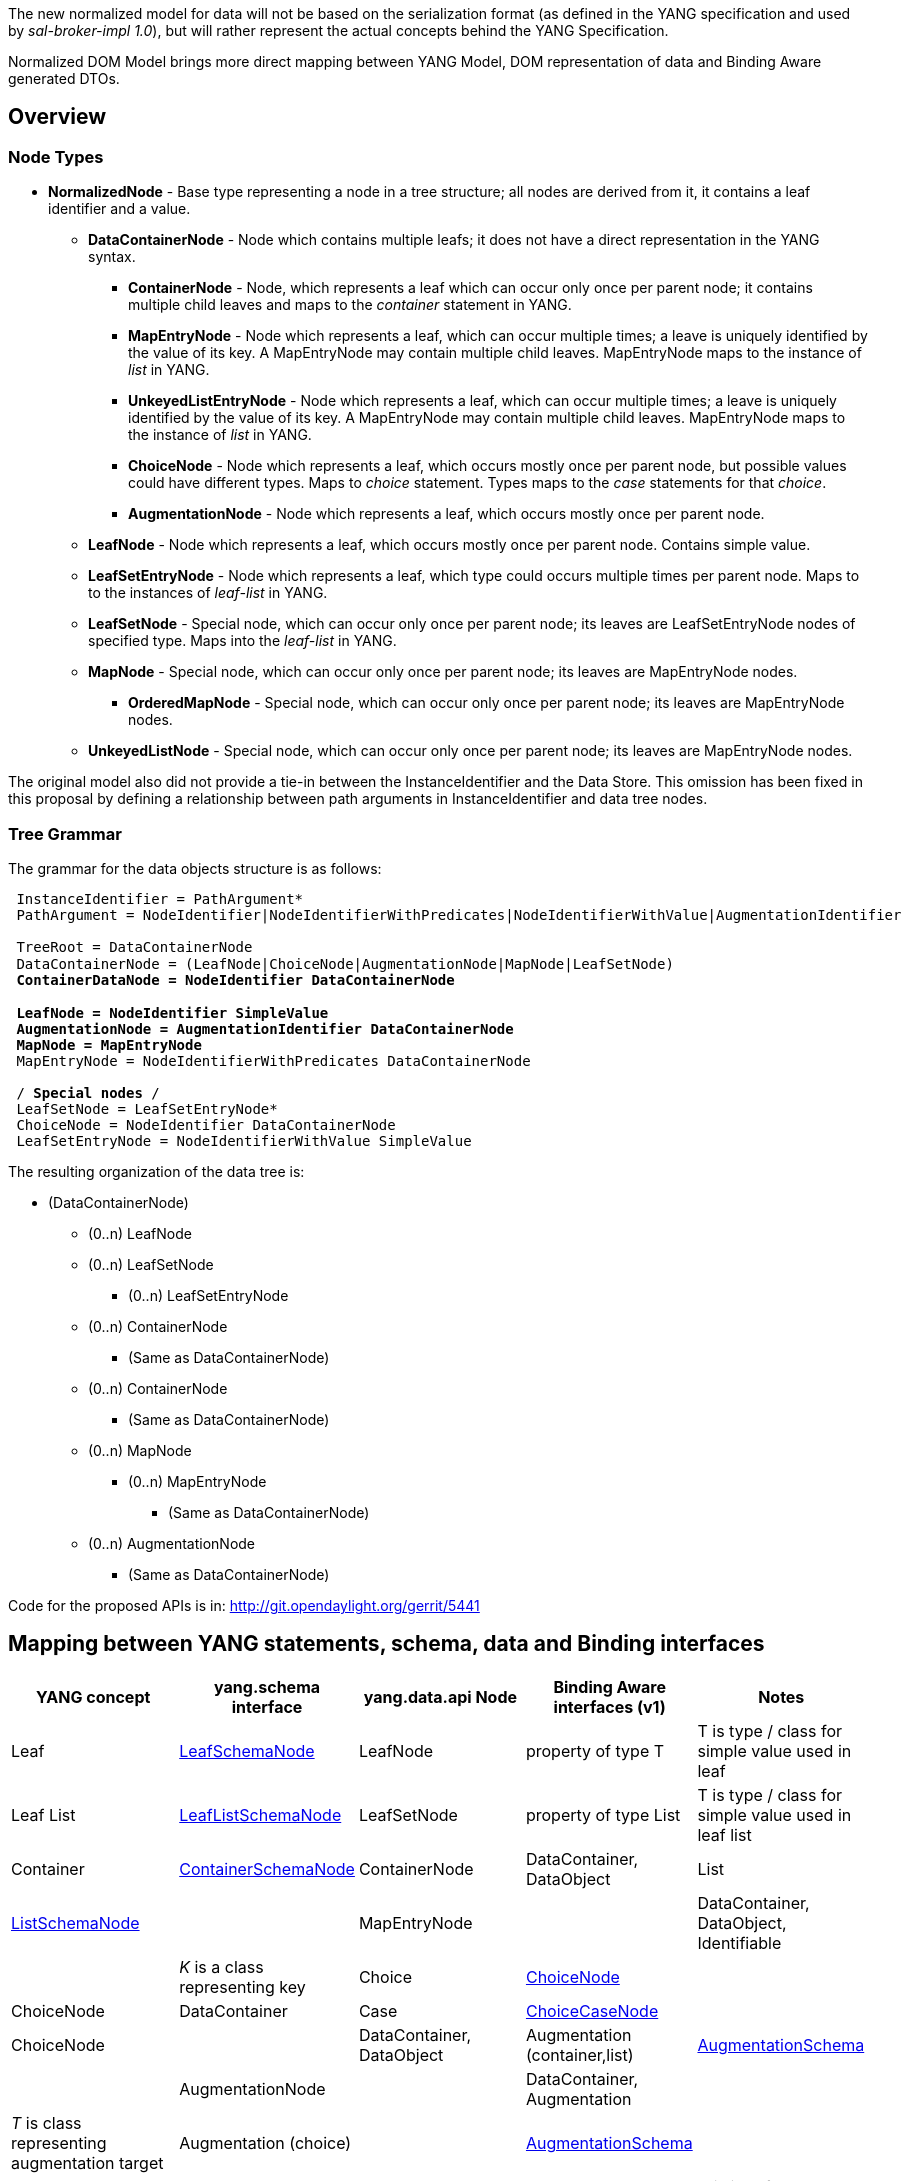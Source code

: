 The new normalized model for data will not be based on the serialization
format (as defined in the YANG specification and used by
_sal-broker-impl 1.0_), but will rather represent the actual concepts
behind the YANG Specification.

Normalized DOM Model brings more direct mapping between YANG Model, DOM
representation of data and Binding Aware generated DTOs.

[[overview]]
== Overview

[[node-types]]
=== Node Types

* *NormalizedNode* - Base type representing a node in a tree structure;
all nodes are derived from it, it contains a leaf identifier and a
value.
** *DataContainerNode* - Node which contains multiple leafs; it does not
have a direct representation in the YANG syntax.
*** *ContainerNode* - Node, which represents a leaf which can occur only
once per parent node; it contains multiple child leaves and maps to the
_container_ statement in YANG.
*** *MapEntryNode* - Node which represents a leaf, which can occur
multiple times; a leave is uniquely identified by the value of its key.
A MapEntryNode may contain multiple child leaves. MapEntryNode maps to
the instance of _list_ in YANG.
*** *UnkeyedListEntryNode* - Node which represents a leaf, which can
occur multiple times; a leave is uniquely identified by the value of its
key. A MapEntryNode may contain multiple child leaves. MapEntryNode maps
to the instance of _list_ in YANG.
*** *ChoiceNode* - Node which represents a leaf, which occurs mostly
once per parent node, but possible values could have different types.
Maps to _choice_ statement. Types maps to the _case_ statements for that
_choice_.
*** *AugmentationNode* - Node which represents a leaf, which occurs
mostly once per parent node.
** *LeafNode* - Node which represents a leaf, which occurs mostly once
per parent node. Contains simple value.
** *LeafSetEntryNode* - Node which represents a leaf, which type could
occurs multiple times per parent node. Maps to to the instances of
_leaf-list_ in YANG.
** *LeafSetNode* - Special node, which can occur only once per parent
node; its leaves are LeafSetEntryNode nodes of specified type. Maps into
the _leaf-list_ in YANG.
** *MapNode* - Special node, which can occur only once per parent node;
its leaves are MapEntryNode nodes.
*** *OrderedMapNode* - Special node, which can occur only once per
parent node; its leaves are MapEntryNode nodes.
** *UnkeyedListNode* - Special node, which can occur only once per
parent node; its leaves are MapEntryNode nodes.

The original model also did not provide a tie-in between the
InstanceIdentifier and the Data Store. This omission has been fixed in
this proposal by defining a relationship between path arguments in
InstanceIdentifier and data tree nodes.

[[tree-grammar]]
=== Tree Grammar

The grammar for the data objects structure is as follows:

` InstanceIdentifier = PathArgument*` +
` PathArgument = NodeIdentifier|NodeIdentifierWithPredicates|NodeIdentifierWithValue|AugmentationIdentifier` +
` ` +
` TreeRoot = DataContainerNode` +
` DataContainerNode = (LeafNode|ChoiceNode|AugmentationNode|MapNode|LeafSetNode)*` +
` ContainerDataNode = NodeIdentifier DataContainerNode` +
 +
` LeafNode = NodeIdentifier SimpleValue` +
` AugmentationNode = AugmentationIdentifier DataContainerNode` +
` MapNode = MapEntryNode*` +
` MapEntryNode = NodeIdentifierWithPredicates DataContainerNode` +
` ` +
` /* Special nodes */` +
` LeafSetNode = LeafSetEntryNode*` +
` ChoiceNode = NodeIdentifier DataContainerNode` +
` LeafSetEntryNode = NodeIdentifierWithValue SimpleValue`

The resulting organization of the data tree is:

* (DataContainerNode)
** (0..n) LeafNode
** (0..n) LeafSetNode
*** (0..n) LeafSetEntryNode
** (0..n) ContainerNode
*** (Same as DataContainerNode)
** (0..n) ContainerNode
*** (Same as DataContainerNode)
** (0..n) MapNode
*** (0..n) MapEntryNode
**** (Same as DataContainerNode)
** (0..n) AugmentationNode
*** (Same as DataContainerNode)

Code for the proposed APIs is in:
http://git.opendaylight.org/gerrit/5441

[[mapping-between-yang-statements-schema-data-and-binding-interfaces]]
== Mapping between YANG statements, schema, data and Binding interfaces

[cols=",,,,",options="header",]
|=======================================================================
|YANG concept |yang.schema interface |yang.data.api Node |Binding Aware
interfaces (v1) |Notes
|Leaf
|https://jenkins.opendaylight.org/yangtools/job/yangtools-merge/lastSuccessfulBuild/artifact/yang/yang-model-api/target/apidocs/org/opendaylight/yangtools/yang/model/api/LeafSchemaNode.html[LeafSchemaNode]
|LeafNode |property of type T |T is type / class for simple value used
in leaf

|Leaf List
|https://jenkins.opendaylight.org/yangtools/job/yangtools-merge/lastSuccessfulBuild/artifact/yang/yang-model-api/target/apidocs/org/opendaylight/yangtools/yang/model/api/LeafListNode.html[LeafListSchemaNode]
|LeafSetNode |property of type List |T is type / class for simple value
used in leaf list

|Container
|https://jenkins.opendaylight.org/yangtools/job/yangtools-merge/lastSuccessfulBuild/artifact/yang/yang-model-api/target/apidocs/org/opendaylight/yangtools/yang/model/api/ContainerSchemaNode.html[ContainerSchemaNode]
|ContainerNode |DataContainer, DataObject

|List
|https://jenkins.opendaylight.org/yangtools/job/yangtools-merge/lastSuccessfulBuild/artifact/yang/yang-model-api/target/apidocs/org/opendaylight/yangtools/yang/model/api/ListSchemaNode.html[ListSchemaNode]
|| MapEntryNode || DataContainer, DataObject, Identifiable || _K_ is a
class representing key

|Choice
|https://jenkins.opendaylight.org/yangtools/job/yangtools-merge/lastSuccessfulBuild/artifact/yang/yang-model-api/target/apidocs/org/opendaylight/yangtools/yang/model/api/ChoiceNode.html[ChoiceNode]
|| ChoiceNode |DataContainer

|Case
|https://jenkins.opendaylight.org/yangtools/job/yangtools-merge/lastSuccessfulBuild/artifact/yang/yang-model-api/target/apidocs/org/opendaylight/yangtools/yang/model/api/ChoiceCaseNode.html[ChoiceCaseNode]
|| ChoiceNode || DataContainer, DataObject

|Augmentation (container,list)
|https://jenkins.opendaylight.org/yangtools/job/yangtools-merge/lastSuccessfulBuild/artifact/yang/yang-model-api/target/apidocs/org/opendaylight/yangtools/yang/model/api/AugmentationSchema.html[AugmentationSchema]
|| AugmentationNode || DataContainer, Augmentation || _T_ is class
representing augmentation target

|Augmentation (choice)
||https://jenkins.opendaylight.org/yangtools/job/yangtools-merge/lastSuccessfulBuild/artifact/yang/yang-model-api/target/apidocs/org/opendaylight/yangtools/yang/model/api/AugmentationSchema.html[AugmentationSchema]
|| ChoiceNode || _C_, DataContainer, DataObject || C is interface
representing choice, this type of augmenatation adds new cases to choice

|Notification
|https://jenkins.opendaylight.org/yangtools/job/yangtools-merge/lastSuccessfulBuild/artifact/yang/yang-model-api/target/apidocs/org/opendaylight/yangtools/yang/model/api/NotificationDefinition.html[NotificationDefinition]
|| ContainerNode || DataContainer
|=======================================================================

